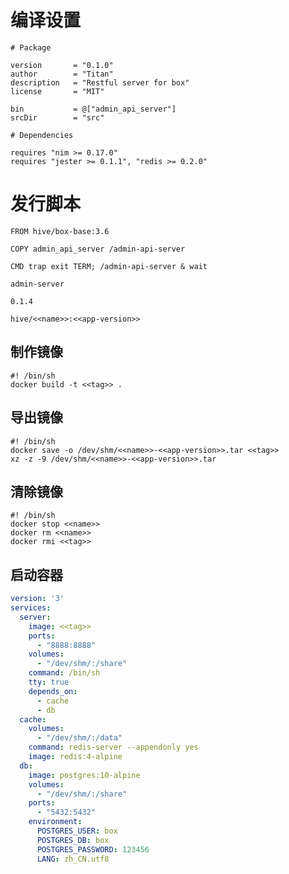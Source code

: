 * 编译设置
#+begin_src nimscript :exports code :noweb yes :mkdirp yes :tangle /dev/shm/admin-server/admin_api_server.nimble
  # Package

  version       = "0.1.0"
  author        = "Titan"
  description   = "Restful server for box"
  license       = "MIT"

  bin           = @["admin_api_server"]
  srcDir        = "src"

  # Dependencies

  requires "nim >= 0.17.0"
  requires "jester >= 0.1.1", "redis >= 0.2.0"
#+end_src

* 发行脚本
#+begin_src text :exports code :noweb yes :mkdirp yes :tangle /dev/shm/admin-server/Dockerfile
  FROM hive/box-base:3.6

  COPY admin_api_server /admin-api-server

  CMD trap exit TERM; /admin-api-server & wait
#+end_src

#+begin_src text :noweb-ref name
  admin-server
#+end_src

#+begin_src text :noweb-ref app-version
  0.1.4
#+end_src

#+begin_src text :noweb-ref tag
  hive/<<name>>:<<app-version>>
#+end_src

** 制作镜像
#+begin_src shell :exports code :noweb yes :mkdirp yes :tangle /dev/shm/admin-server/build-image.sh
  #! /bin/sh
  docker build -t <<tag>> .
#+end_src

** 导出镜像
#+begin_src shell :exports code :noweb yes :mkdirp yes :tangle /dev/shm/admin-server/export-image.sh
  #! /bin/sh
  docker save -o /dev/shm/<<name>>-<<app-version>>.tar <<tag>>
  xz -z -9 /dev/shm/<<name>>-<<app-version>>.tar
#+end_src

** 清除镜像
#+begin_src shell :exports code :noweb yes :mkdirp yes :tangle /dev/shm/admin-server/clean-image.sh
  #! /bin/sh
  docker stop <<name>>
  docker rm <<name>>
  docker rmi <<tag>>
#+end_src

** 启动容器
#+begin_src yaml :exports code :noweb yes :mkdirp yes :tangle /dev/shm/admin-server/docker-compose.yaml
  version: '3'
  services:
    server:
      image: <<tag>>
      ports:
        - "8888:8888"
      volumes:
        - "/dev/shm/:/share"
      command: /bin/sh
      tty: true
      depends_on:
        - cache
        - db
    cache:
      volumes:
        - "/dev/shm/:/data"
      command: redis-server --appendonly yes
      image: redis:4-alpine
    db:
      image: postgres:10-alpine
      volumes:
        - "/dev/shm/:/share"
      ports:
        - "5432:5432"
      environment:
        POSTGRES_USER: box
        POSTGRES_DB: box
        POSTGRES_PASSWORD: 123456
        LANG: zh_CN.utf8
#+end_src
